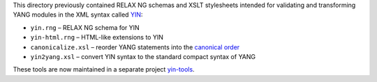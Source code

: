 This directory previously contained RELAX NG schemas and XSLT stylesheets intended for validating and transforming YANG modules in the XML syntax called `YIN <https://tools.ietf.org/html/rfc7950#section-13>`_:

* ``yin.rng`` – RELAX NG schema for YIN

* ``yin-html.rng`` – HTML-like extensions to YIN

* ``canonicalize.xsl`` – reorder YANG statements into the `canonical order <https://tools.ietf.org/html/rfc7950#section-14>`_

* ``yin2yang.xsl`` – convert YIN syntax to the standard compact syntax of YANG

These tools are now maintained in a separate project `yin-tools <https://github.com/llhotka/yin-tools>`_.
